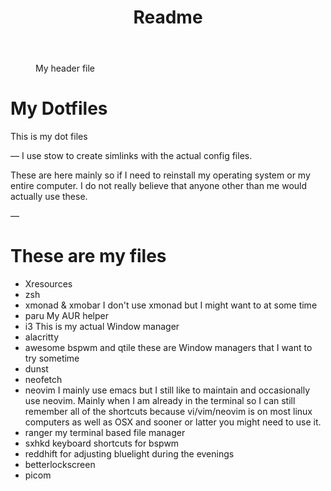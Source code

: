 #+title: Readme

#+CAPTION: My header file
#+NAME: header
[[./.config/header.png]]

* My Dotfiles
This is my dot files

---
[[./.config/screenshot.png]]
I use stow to create simlinks with the actual config files.

These are here mainly so if I need to reinstall my operating system or my entire computer. I do not really believe that anyone other than me would actually use these.

---
* These are my files
- Xresources
- zsh
- xmonad & xmobar
    I don't use xmonad but I might want to at some time
- paru
    My AUR helper
- i3
    This is my actual Window manager
- alacritty
- awesome bspwm and qtile
    these are Window managers that I want to try sometime
- dunst
- neofetch
- neovim
  I mainly use emacs but I still like to maintain and occasionally use neovim. Mainly when I am already in the terminal so I can still remember all of the shortcuts because vi/vim/neovim is on most linux computers as well as OSX and sooner or latter you might need to use it.
- ranger
  my terminal based file manager
- sxhkd
  keyboard shortcuts for bspwm
- reddhift
  for adjusting bluelight during the evenings
- betterlockscreen
- picom
